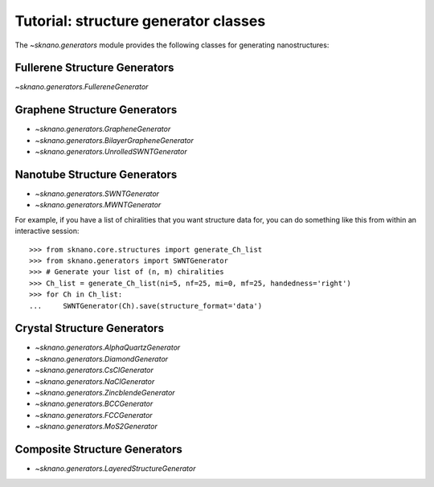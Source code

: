 .. _generators-tutorial:

Tutorial: structure generator classes
======================================

.. sectionauthor:: Andrew Merrill <androomerrill@gmail.com>

The `~sknano.generators` module provides the following
classes for generating nanostructures:

Fullerene Structure Generators
------------------------------
`~sknano.generators.FullereneGenerator`

Graphene Structure Generators
------------------------------
* `~sknano.generators.GrapheneGenerator`
* `~sknano.generators.BilayerGrapheneGenerator`
* `~sknano.generators.UnrolledSWNTGenerator`

Nanotube Structure Generators
------------------------------
* `~sknano.generators.SWNTGenerator`
* `~sknano.generators.MWNTGenerator`

For example, if you have a list of chiralities that you want structure data
for, you can do something like this from within an interactive session::

    >>> from sknano.core.structures import generate_Ch_list
    >>> from sknano.generators import SWNTGenerator
    >>> # Generate your list of (n, m) chiralities
    >>> Ch_list = generate_Ch_list(ni=5, nf=25, mi=0, mf=25, handedness='right')
    >>> for Ch in Ch_list:
    ...     SWNTGenerator(Ch).save(structure_format='data')


.. ipython::

   In [1]: from sknano.generators import SWNTGenerator

   In [2]: bundle = SWNTGenerator((10, 5), nz=2, bundle_geometry='hexagon')

   In [3]: bundle.save()

Crystal Structure Generators
------------------------------

* `~sknano.generators.AlphaQuartzGenerator`
* `~sknano.generators.DiamondGenerator`
* `~sknano.generators.CsClGenerator`
* `~sknano.generators.NaClGenerator`
* `~sknano.generators.ZincblendeGenerator`
* `~sknano.generators.BCCGenerator`
* `~sknano.generators.FCCGenerator`
* `~sknano.generators.MoS2Generator`

Composite Structure Generators
------------------------------
* `~sknano.generators.LayeredStructureGenerator`
